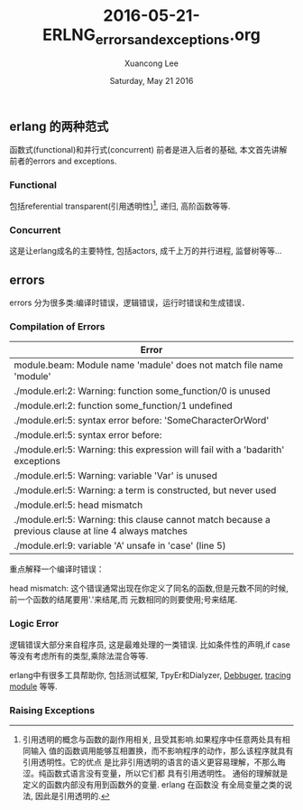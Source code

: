 #+TITLE: 2016-05-21-ERLNG_errors_and_exceptions.org
#+AUTHOR: Xuancong Lee 
#+EMAIL:  lixuancong@molmc.com
#+DATE:  Saturday, May 21 2016 
#+OPTIONS: ^:nil

** erlang 的两种范式
函数式(functional)和并行式(concurrent)
前者是进入后者的基础, 本文首先讲解前者的errors and exceptions.
*** Functional
    包括referential transparent(引用透明性)[fn:1], 递归, 高阶函数等等.

*** Concurrent
    这是让erlang成名的主要特性, 包括actors, 成千上万的并行进程, 监督树等等...


** errors
errors 分为很多类:编译时错误，逻辑错误，运行时错误和生成错误．

*** Compilation of Errors
| Error                                                                                                |
|------------------------------------------------------------------------------------------------------|
| module.beam: Module name 'madule' does not match file name 'module'                                  |
| ./module.erl:2: Warning: function some_function/0 is unused                                          |
| ./module.erl:2: function some_function/1 undefined                                                   |
| ./module.erl:5: syntax error before: 'SomeCharacterOrWord'                                           |
| ./module.erl:5: syntax error before:                                                                 |
| ./module.erl:5: Warning: this expression will fail with a 'badarith' exceptions                      |
| ./module.erl:5: Warning: variable 'Var' is unused                                                    |
| ./module.erl:5: Warning: a term is constructed, but never used                                       |
| ./module.erl:5: head mismatch                                                                        |
| ./module.erl:5: Warning: this clause cannot match because a previous clause at line 4 always matches |
| ./module.erl:9: variable 'A' unsafe in 'case' (line 5)                                               |
重点解释一个编译时错误：

head mismatch: 这个错误通常出现在你定义了同名的函数,但是元数不同的时候,前一个函数的结尾要用'.'来结尾,而
元数相同的则要使用;号来结尾.

*** Logic Error
逻辑错误大部分来自程序员, 这是最难处理的一类错误. 比如条件性的声明,if case等没有考虑所有的类型,乘除法混合等等.

erlang中有很多工具帮助你, 包括测试框架, TpyEr和Dialyzer, [[http://erlang.org/doc/apps/debugger/debugger_chapter.html][Debbuger]], [[http://erldocs.com/18.0/runtime_tools/dbg.html][tracing module]] 等等. 

*** Raising Exceptions






[fn:1] 引用透明的概念与函数的副作用相关, 且受其影响.如果程序中任意两处具有相同输入
值的函数调用能够互相置换，而不影响程序的动作，那么该程序就具有引用透明性。它的优点
是比非引用透明的语言的语义更容易理解，不那么晦涩。纯函数式语言没有变量，所以它们都
具有引用透明性。 通俗的理解就是定义的函数内部没有用到函数外的变量. erlang 在函数没
有全局变量之类的说法, 因此是引用透明的.
